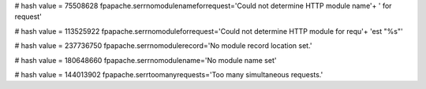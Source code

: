 
# hash value = 75508628
fpapache.serrnomodulenameforrequest='Could not determine HTTP module name'+
' for request'


# hash value = 113525922
fpapache.serrnomoduleforrequest='Could not determine HTTP module for requ'+
'est "%s"'


# hash value = 237736750
fpapache.serrnomodulerecord='No module record location set.'


# hash value = 180648660
fpapache.serrnomodulename='No module name set'


# hash value = 144013902
fpapache.serrtoomanyrequests='Too many simultaneous requests.'

